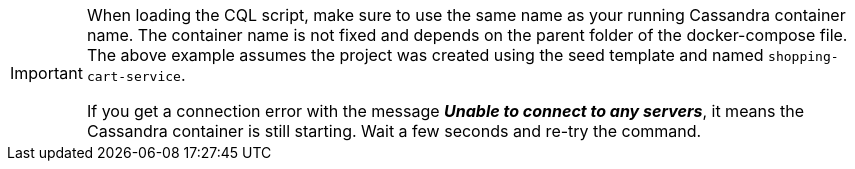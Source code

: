[IMPORTANT]
====
When loading the CQL script, make sure to use the same name as your running Cassandra container name. The container name is not fixed and depends on the parent folder of the docker-compose file. The above example assumes the project was created using the seed template and named `shopping-cart-service`.

If you get a connection error with the message *_Unable to connect to any servers_*, it means the Cassandra container is still starting. Wait a few seconds and re-try the command.
====